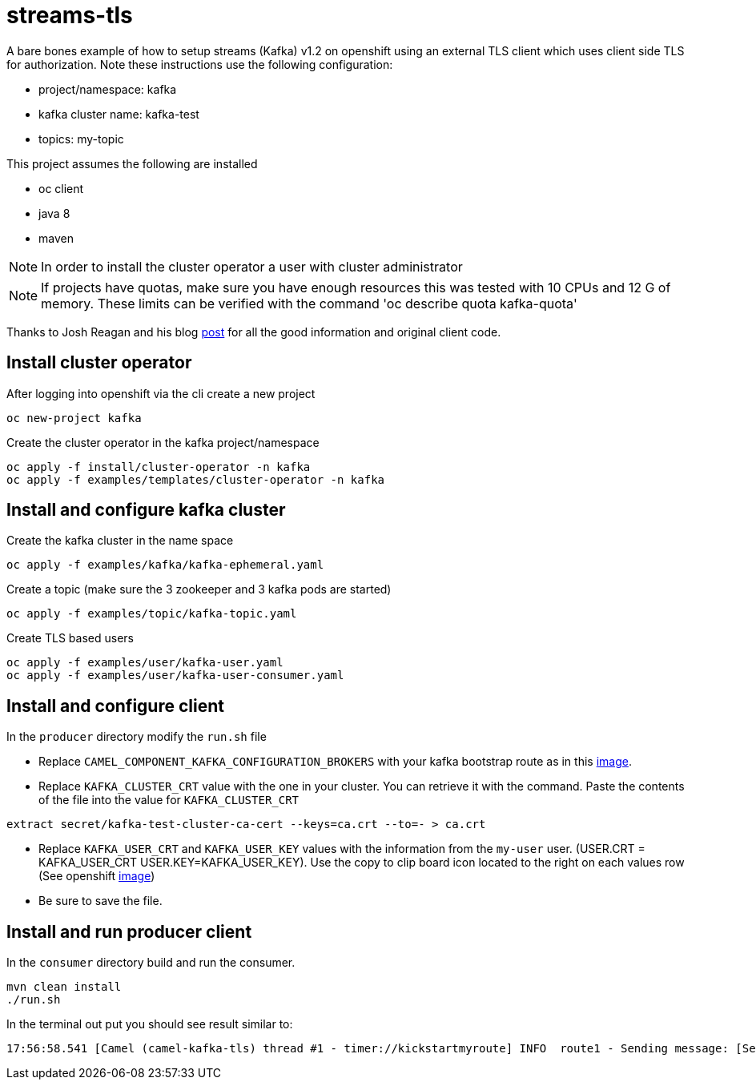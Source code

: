 = streams-tls

A bare bones example of how to setup streams (Kafka) v1.2 on openshift using an external TLS client which uses client side TLS for authorization.
Note these instructions use the following configuration:

* project/namespace: kafka
* kafka cluster name: kafka-test
* topics: my-topic

This project assumes the following are installed

* oc client
* java 8
* maven

NOTE: In order to install the cluster operator a user with cluster administrator

NOTE: If projects have quotas, make sure you have enough resources this was tested with 10 CPUs and 12 G of memory.  These limits can be verified with the command 'oc describe quota kafka-quota'

Thanks to Josh Reagan and his blog http://blog.joshdreagan.com/2019/05/30/streaming_in_the_cloud_with_camel_and_strimzi/[post] for all the good information and original client code.

== Install cluster operator

After logging into openshift via the cli create a new project
----
oc new-project kafka
----

Create the cluster operator in the kafka project/namespace
----
oc apply -f install/cluster-operator -n kafka
oc apply -f examples/templates/cluster-operator -n kafka
----

== Install and configure kafka cluster

Create the kafka cluster in the name space
----
oc apply -f examples/kafka/kafka-ephemeral.yaml
----

Create a topic (make sure the 3 zookeeper and 3 kafka pods are started)
----
oc apply -f examples/topic/kafka-topic.yaml
----

Create TLS based users
----
oc apply -f examples/user/kafka-user.yaml
oc apply -f examples/user/kafka-user-consumer.yaml
----

== Install and configure client

In the `producer` directory modify the `run.sh` file

* Replace `CAMEL_COMPONENT_KAFKA_CONFIGURATION_BROKERS` with your kafka bootstrap route as in this link:route.png[image].

* Replace `KAFKA_CLUSTER_CRT` value with the one in your cluster.  You can retrieve it with the command. Paste the contents of the file into the value for `KAFKA_CLUSTER_CRT`

----
extract secret/kafka-test-cluster-ca-cert --keys=ca.crt --to=- > ca.crt
----

* Replace `KAFKA_USER_CRT` and `KAFKA_USER_KEY` values with the information from the `my-user` user. (USER.CRT = KAFKA_USER_CRT USER.KEY=KAFKA_USER_KEY).
Use the copy to clip board icon located to the right on each values row (See openshift link:crtKey.png[image])

* Be sure to save the file.

== Install and run producer client
In the `consumer` directory build and run the consumer.
----
mvn clean install
./run.sh
----

In the terminal out put you should see result similar to:
----
17:56:58.541 [Camel (camel-kafka-tls) thread #1 - timer://kickstartmyroute] INFO  route1 - Sending message: [Sending message: [Mon Aug 19 17:56:58 MST 2019]]
----